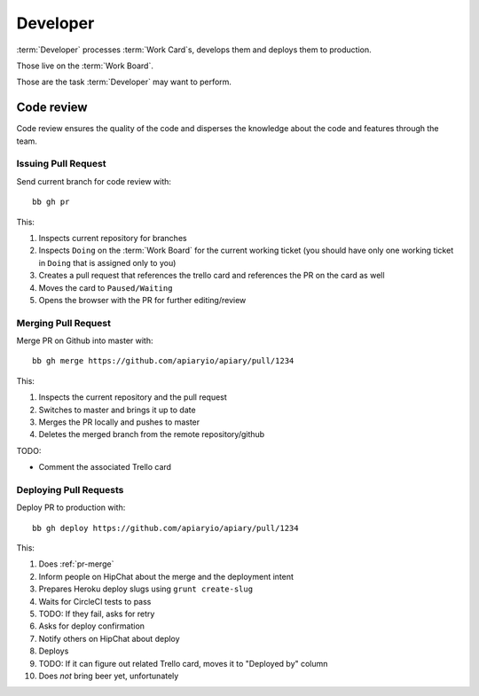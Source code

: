 .. highlight:: bash

============
Developer
============

:term:`Developer` processes :term:`Work Card`s, develops them and deploys them to production.

Those live on the :term:`Work Board`.

Those are the task :term:`Developer` may want to perform. 

------------------------------------
Code review
------------------------------------

Code review ensures the quality of the code and disperses the knowledge about the code and features through the team.

.. _issue-pr:

Issuing Pull Request
^^^^^^^^^^^^^^^^^^^^^

Send current branch for code review with::

	bb gh pr

This:

#. Inspects current repository for branches
#. Inspects ``Doing`` on the :term:`Work Board` for the current working ticket (you should have only one working ticket in ``Doing`` that is assigned only to you)
#. Creates a pull request that references the trello card and references the PR on the card as well
#. Moves the card to ``Paused/Waiting``
#. Opens the browser with the PR for further editing/review

.. _pr-merge:

Merging Pull Request
^^^^^^^^^^^^^^^^^^^^^

Merge PR on Github into master with::

	bb gh merge https://github.com/apiaryio/apiary/pull/1234

This:

#. Inspects the current repository and the pull request
#. Switches to master and brings it up to date
#. Merges the PR locally and pushes to master
#. Deletes the merged branch from the remote repository/github

TODO:

* Comment the associated Trello card


Deploying Pull Requests
^^^^^^^^^^^^^^^^^^^^^^^^

Deploy PR to production with::

	bb gh deploy https://github.com/apiaryio/apiary/pull/1234

This:

#. Does :ref:`pr-merge`
#. Inform people on HipChat about the merge and the deployment intent
#. Prepares Heroku deploy slugs using ``grunt create-slug``
#. Waits for CircleCI tests to pass
#. TODO: If they fail, asks for retry
#. Asks for deploy confirmation
#. Notify others on HipChat about deploy
#. Deploys
#. TODO: If it can figure out related Trello card, moves it to "Deployed by" column
#. Does *not* bring beer yet, unfortunately

